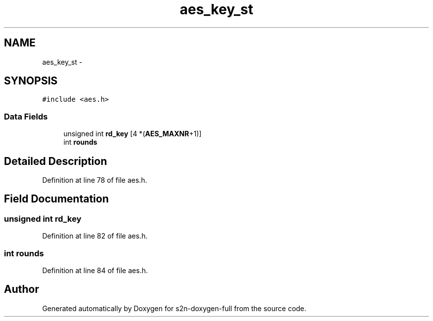 .TH "aes_key_st" 3 "Fri Aug 19 2016" "s2n-doxygen-full" \" -*- nroff -*-
.ad l
.nh
.SH NAME
aes_key_st \- 
.SH SYNOPSIS
.br
.PP
.PP
\fC#include <aes\&.h>\fP
.SS "Data Fields"

.in +1c
.ti -1c
.RI "unsigned int \fBrd_key\fP [4 *(\fBAES_MAXNR\fP+1)]"
.br
.ti -1c
.RI "int \fBrounds\fP"
.br
.in -1c
.SH "Detailed Description"
.PP 
Definition at line 78 of file aes\&.h\&.
.SH "Field Documentation"
.PP 
.SS "unsigned int rd_key"

.PP
Definition at line 82 of file aes\&.h\&.
.SS "int rounds"

.PP
Definition at line 84 of file aes\&.h\&.

.SH "Author"
.PP 
Generated automatically by Doxygen for s2n-doxygen-full from the source code\&.
